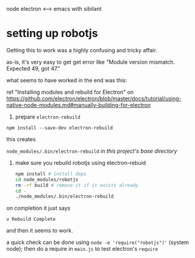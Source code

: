 node electron <--> emacs with sibilant

* setting up robotjs

  Getting this to work was a highly confusing and tricky affair.

  as-is, it's very easy to get get error like "Module version mismatch. Expected 49, got 47."

  what seems to have worked in the end was this:

  ref "Installing modules and rebuild for Electron"
  on https://github.com/electron/electron/blob/master/docs/tutorial/using-native-node-modules.md#manually-building-for-electron

1. prepare =electron-rebuild=

=npm install --save-dev electron-rebuild=

this creates

=node_modules/.bin/electron-rebuild= /in this project's base directory/

2. make sure you rebuild robotjs using electron-rebuid

   #+BEGIN_SRC sh :eval never
     npm install # install deps
     cd node_modules/robotjs
     rm -rf build # remove it if it exists already
     cd -
     ./node_modules/.bin/electron-rebuild
   #+END_SRC

on completion it just says

=v Rebuild Complete=

and then it seems to work.

a quick check can be done using =node -e 'require("robotjs")'= (system node);
then do a require in =main.js= to test electron's =require=

